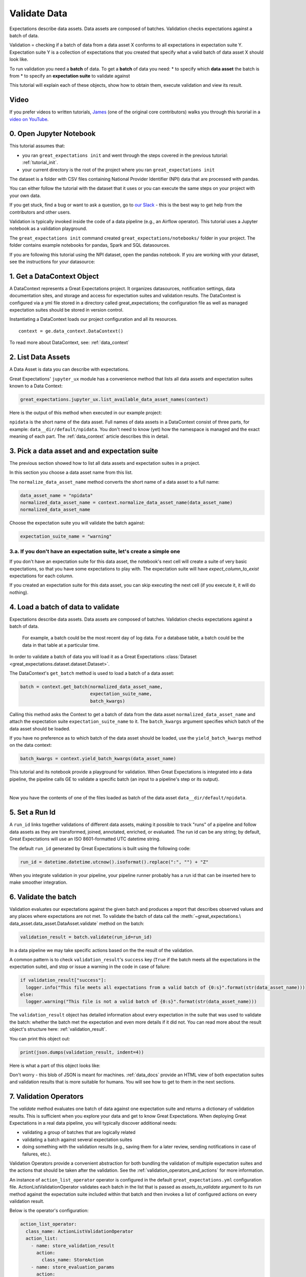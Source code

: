 .. _tutorial_validate_data:



Validate Data
==============

Expectations describe data assets. Data assets are composed of batches. Validation checks expectations against a batch of data.

Validation = checking if a batch of data from a data asset X conforms to all expectations in expectation suite Y. Expectation suite Y is a collection of expectations that you created that specify what a valid batch of data asset X should look like.

To run validation you need a **batch** of data. To get a **batch** of data you need:
* to specify which **data asset** the batch is from
* to specify an **expectation suite** to validate against


This tutorial will explain each of these objects, show how to obtain them, execute validation and view its result.

Video
------

If you prefer videos to written tutorials, `James <https://github.com/jcampbell>`_ (one of the original core contributors) walks you through this turorial in a `video on YouTube <https://greatexpectations.io/videos/getting_started/integrate_expectations>`_.

0. Open Jupyter Notebook
------------------------

This tutorial assumes that:

* you ran ``great_expectations init`` and went through the steps covered in the previous tutorial: :ref:`tutorial_init`.
* your current directory is the root of the project where you ran ``great_expectations init``

The dataset is a folder with CSV files containing National Provider Identifier (NPI) data that are processed with pandas.

You can either follow the tutorial with the dataset that it uses or you can execute the same steps on your project with your own data.

If you get stuck, find a bug or want to ask a question, go to `our Slack <https://greatexpectations.io/slack>`_ - this is the best way to get help from the contributors and other users.

Validation is typically invoked inside the code of a data pipeline (e.g., an Airflow operator). This tutorial uses a Jupyter notebook as a validation playground.

The ``great_expectations init`` command created ``great_expectations/notebooks/`` folder in your project. The folder contains example notebooks for pandas, Spark and SQL datasources.

If you are following this tutorial using the NPI dataset, open the pandas notebook. If you are working with your dataset, see the instructions for your datasource:

.. content-tabs::

    .. tab-container:: tab0
        :title: pandas

        .. code-block:: bash

            jupyter notebook great_expectations/notebooks/pandas/validation_playground.ipynb

    .. tab-container:: tab1
        :title: pyspark

        .. code-block:: bash

            jupyter notebook great_expectations/notebooks/spark/validation_playground.ipynb

    .. tab-container:: tab2
        :title: SQLAlchemy

        .. code-block:: bash

            jupyter notebook great_expectations/notebooks/sql/validation_playground.ipynb




1. Get a DataContext Object
---------------------------

A DataContext represents a Great Expectations project. It organizes datasources, notification settings, data documentation sites, and storage and access for expectation suites and validation results.
The DataContext is configured via a yml file stored in a directory called great_expectations;
the configuration file as well as managed expectation suites should be stored in version control.

Instantiating a DataContext loads our project configuration and all its resources.

::

    context = ge.data_context.DataContext()

To read more about DataContext, see: :ref:`data_context`



2. List Data Assets
-------------------

A Data Asset is data you can describe with expectations.

.. content-tabs::

    .. tab-container:: tab0
        :title: pandas

        A Pandas datasource generates data assets from Pandas DataFrames or CSV files. In this example the pipeline processes NPI data that it reads from CSV files in ``npidata`` directory into Pandas DataFrames. This is the data you want to describe and specify with expectations. That directory and its files are a data asset, named "NPI data" (based on the directory name).

    .. tab-container:: tab1
        :title: pyspark

        A Spark datasource generates data assets from Spark DataFrames or CSV files. In this example the pipeline processes NPI data that it reads from CSV files in ``npidata`` directory into Pandas DataFrames. This is the data you want to describe and specify with expectations. If the example read the data into Spark DataFrames, we would think of this data asset as "data from the npidata directory that we read into Spark DataFrames" and give it a name "NPI data".

    .. tab-container:: tab2
        :title: SQLAlchemy

        A SQLAlchemy datasource generates data assets from tables, views and query results.

        * If the data resided in a table (or view) in a database, it would be accessible as a data asset with the name of that table (or view).
        * If the data did not reside in one table ``npidata`` and, instead, the example pipeline ran an SQL query that fetched the data (probably from multiple tables), the result set of that query would be accessible as a data asset. The name of this data asset would be up to us (e.g., "npidata" or "npidata_query").


Great Expectations' ``jupyter_ux`` module has a convenience method that lists all data assets and expectation suites known to a Data Context:

.. code-block:: python

    great_expectations.jupyter_ux.list_available_data_asset_names(context)

Here is the output of this method when executed in our example project:

.. image:: ../images/list_data_assets.png
    :width: 600px

``npidata`` is the short name of the data asset. Full names of data assets in a DataContext consist of three parts, for example: ``data__dir/default/npidata``. You don't need to know (yet) how the namespace is managed and the exact meaning of each part. The :ref:`data_context` article describes this in detail.


3. Pick a data asset and and expectation suite
----------------------------------------------

The previous section showed how to list all data assets and expectation suites in a project.

In this section you choose a data asset name from this list.

The ``normalize_data_asset_name`` method converts the short name of a data asset to a full name:

.. code-block:: python

    data_asset_name = "npidata"
    normalized_data_asset_name = context.normalize_data_asset_name(data_asset_name)
    normalized_data_asset_name


Choose the expectation suite you will validate the batch against:

.. code-block:: python

    expectation_suite_name = "warning"

3.a. If you don't have an expectation suite, let's create a simple one
~~~~~~~~~~~~~~~~~~~~~~~~~~~~~~~~~~~~~~~~~~~~~~~~~~~~~~~~~~~~~~~~~~~~~~~

If you don't have an expectation suite for this data asset, the notebook's next cell will create a suite of very basic expectations, so that you have some expectations to play with. The expectation suite will have `expect_column_to_exist` expectations for each column.

If you created an expectation suite for this data asset, you can skip executing the next cell (if you execute it, it will do nothing).


4. Load a batch of data to validate
-----------------------------------

Expectations describe data assets. Data assets are composed of batches. Validation checks expectations against a batch of data.

 For example, a batch could be the most recent day of log data. For a database table, a batch could be the data in that table at a particular time.

In order to validate a batch of data you will load it as a Great Expectations :class:`Dataset <great_expectations.dataset.dataset.Dataset>`.

The DataContext's ``get_batch`` method is used to load a batch of a data asset:

.. code-block:: python

    batch = context.get_batch(normalized_data_asset_name,
                              expectation_suite_name,
                              batch_kwargs)


Calling this method asks the Context to get a batch of data from the data asset ``normalized_data_asset_name`` and attach the expectation suite ``expectation_suite_name`` to it. The ``batch_kwargs`` argument specifies which batch of the data asset should be loaded.

If you have no preference as to which batch of the data asset should be loaded, use the ``yield_batch_kwargs`` method on the data context:

.. code-block:: python

    batch_kwargs = context.yield_batch_kwargs(data_asset_name)

This tutorial and its notebook provide a playground for validation. When Great Expectations is integrated into a data pipeline, the pipeline calls GE to validate a specific batch (an input to a pipeline's step or its output).


.. toggle-header::
    :header: **Click here to learn how to specify batch_kwargs for fetching a particular batch**

        ``batch_kwargs`` provide detailed instructions for the datasource how to construct a batch. Each datasource accepts different types of ``batch_kwargs``:

        .. content-tabs::

            .. tab-container:: tab0
                :title: pandas

                A pandas datasource can accept ``batch_kwargs`` that describe either a path to a file or an existing DataFrame. For example, if the data asset is a collection of CSV files in a folder that are processed with Pandas, then a batch could be one of these files. Here is how to construct ``batch_kwargs`` that specify a particular file to load:

                .. code-block:: python

                    batch_kwargs = {'path': "PATH_OF_THE_FILE_YOU_WANT_TO_LOAD"}

                To instruct ``get_batch`` to read CSV files with specific options (e.g., not to interpret the first line as the
                header or to use a specific separator), add them to the the ``batch_kwargs``.

                See the complete list of options for `Pandas read_csv <https://pandas.pydata.org/pandas-docs/stable/reference/api/pandas.read_csv.html>`__.

                ``batch_kwargs`` might look like the following:

                .. code-block:: json

                    {
                        "path": "/data/npidata/npidata_pfile_20190902-20190908.csv",
                        "partition_id": "npidata_pfile_20190902-20190908",
                        "sep": null,
                        "engine": "python"
                    }

                |
                If you already loaded the data into a Pandas DataFrame, here is how you construct ``batch_kwargs`` that instruct the datasource to use your dataframe as a batch:

                .. code-block:: python

                    batch_kwargs = {'df': "YOUR_PANDAS_DF"}

            .. tab-container:: tab1
                :title: pyspark

                A pyspark datasource can accept ``batch_kwargs`` that describe either a path to a file or an existing DataFrame. For example, if the data asset is a collection of CSV files in a folder that are processed with Pandas, then a batch could be one of these files. Here is how to construct ``batch_kwargs`` that specify a particular file to load:

                .. code-block:: python

                    batch_kwargs = {'path': "PATH_OF_THE_FILE_YOU_WANT_TO_LOAD"}

                To instruct ``get_batch`` to read CSV files with specific options (e.g., not to interpret the first line as the
                header or to use a specific separator), add them to the the ``batch_kwargs``.

                See the complete list of options for `Spark DataFrameReader <https://spark.apache.org/docs/latest/api/python/pyspark.sql.html#pyspark.sql.DataFrameReader>`__

            .. tab-container:: tab2
                :title: SQLAlchemy

                A SQLAlchemy datasource can accept ``batch_kwargs`` that instruct it load a batch from a table, a view, or a result set of a query:

                If you would like to validate an entire table (or a view) in your database's default schema:

                .. code-block:: python

                    batch_kwargs = {'table': "YOUR TABLE NAME"}

                If you would like to validate an entire table or view from a non-default schema in your database:

                .. code-block:: python

                    batch_kwargs = {'table': "YOUR TABLE NAME", "schema": "YOUR SCHEMA"}

                If you would like to validate using a query to construct a temporary table:

                .. code-block:: python

                    batch_kwargs = {'query': 'SELECT YOUR_ROWS FROM YOUR_TABLE'}


        The examples of ``batch_kwargs`` above can also be the outputs of "generators" used by Great Expectations. You can read about the default Generators' behavior and how to implement additional generators in this article: :ref:`batch_generator`.


|
Now you have the contents of one of the files loaded as batch of the data asset ``data__dir/default/npidata``.


5. Set a Run Id
---------------

A ``run_id`` links together validations of different data assets, making it possible to track "runs" of a pipeline and
follow data assets as they are transformed, joined, annotated, enriched, or evaluated. The run id can be any string;
by default, Great Expectations will use an ISO 8601-formatted UTC datetime string.


The default ``run_id`` generated by Great Expectations is built using the following code:

.. code-block:: python

    run_id = datetime.datetime.utcnow().isoformat().replace(":", "") + "Z"


When you integrate validation in your pipeline, your pipeline runner probably has a run id that can be inserted here to make smoother integration.

6. Validate the batch
---------------------

Validation evaluates our expectations against the given batch and produces a report that describes observed values and
any places where expectations are not met. To validate the batch of data call the :meth:`~great_expectations.\
data_asset.data_asset.DataAsset.validate` method on the batch:

.. code-block:: python

  validation_result = batch.validate(run_id=run_id)


In a data pipeline we may take specific actions based on the the result of the validation.

A common pattern is to check ``validation_result``'s ``success`` key (``True`` if the batch meets all the expectations in the expectation suite), and stop or issue a warning in the code in case of failure:

.. code-block:: python

  if validation_result["success"]:
    logger.info("This file meets all expectations from a valid batch of {0:s}".format(str(data_asset_name)))
  else:
    logger.warning("This file is not a valid batch of {0:s}".format(str(data_asset_name)))

The ``validation_result`` object has detailed information about every expectation in the suite that was used to validate the batch: whether the batch met the expectation and even more details if it did not. You can read more about the result object's structure here: :ref:`validation_result`.

You can print this object out:

.. code-block:: python

    print(json.dumps(validation_result, indent=4))


Here is what a part of this object looks like:

.. image:: ../images/validation_playground_result_json.png
    :width: 500px

Don't worry - this blob of JSON is meant for machines. :ref:`data_docs` provide an HTML view of both expectation suites and validation results that is more suitable for humans. You will see how to get to them in the next sections.


7. Validation Operators
-----------------------

The `validate` method evaluates one batch of data against one expectation suite and returns a dictionary of validation results. This is sufficient when you explore your data and get to know Great Expectations.
When deploying Great Expectations in a real data pipeline, you will typically discover additional needs:

* validating a group of batches that are logically related
* validating a batch against several expectation suites
* doing something with the validation results (e.g., saving them for a later review, sending notifications in case of failures, etc.).

Validation Operators provide a convenient abstraction for both bundling the validation of multiple expectation suites and the actions that should be taken after the validation. See the
:ref:`validation_operators_and_actions` for more information.

An instance of ``action_list_operator`` operator is configured in the default ``great_expectations.yml`` configuration file. ActionListValidationOperator validates each batch in the list that is passed as `assets_to_validate` argument to its `run` method against the expectation suite included within that batch and then invokes a list of configured actions on every validation result.

Below is the operator's configuration:

.. code-block:: bash

  action_list_operator:
    class_name: ActionListValidationOperator
    action_list:
      - name: store_validation_result
        action:
          class_name: StoreAction
      - name: store_evaluation_params
        action:
          class_name: ExtractAndStoreEvaluationParamsAction
      - name: update_data_docs
        action:
          class_name: UpdateDataDocsAction
      - name: send_slack_notification_on_validation_result
        action:
          class_name: SlackNotificationAction
          # put the actual webhook URL in the uncommitted/config_variables.yml file
          slack_webhook: ${validation_notification_slack_webhook}
          notify_on: all # possible values: "all", "failure", "success"
          renderer:
            module_name: great_expectations.render.renderer.slack_renderer
            class_name: SlackRenderer

We will show how to use the two most commonly used actions that are available to this operator:

Save Validation Results
~~~~~~~~~~~~~~~~~~~~~~~

The DataContext object provides a configurable ``validations_store`` where GE can store validation_result objects for
subsequent evaluation and review. By default, the DataContext stores results in the
``great_expectations/uncommitted/validations`` directory. To specify a different directory or use a remote store such
as ``s3``, edit stores section of the DataContext configuration object:

.. code-block:: bash

    stores:
      validations_store:
        class_name: ValidationsStore
        store_backend:
          class_name: FixedLengthTupleS3Backend
          bucket: my_bucket
          prefix: my_prefix

Validation results will be stored according to the same hierarchical namespace used to refer to data assets elsewhere
in the context, and will have the run_id prepended:
``base_location/run_id/datasource_name/generator_name/generator_asset/expectation_suite_name.json``.

Removing the result_store section from the configuration object will disable automatically storing validation_result
objects.

Send a Slack Notification
~~~~~~~~~~~~~~~~~~~~~~~~~

The last action in the action list of the Validation Operator above sends notifications using a user-provided callback
function based on the validation result.

.. code-block:: bash

  - name: send_slack_notification_on_validation_result
    action:
      class_name: SlackNotificationAction
      # put the actual webhook URL in the uncommitted/config_variables.yml file
      slack_webhook: ${validation_notification_slack_webhook}
      notify_on: all # possible values: "all", "failure", "success"
      renderer:
        module_name: great_expectations.render.renderer.slack_renderer
        class_name: SlackRenderer

GE includes a slack-based notification in the base package. To enable a slack notification for results, simply specify
the slack webhook URL in the uncommitted/config_variables.yml file:

.. code-block:: bash

  validation_notification_slack_webhook: https://slack.com/your_webhook_url



8. View the Validation Results in Data Docs
-------------------------------------------

Data Docs compiles raw Great Expectations objects including Expectations and Validations into structured documents such as HTML documentation. By default the HTML website is hosted on your local filesystem. When you are working in a team, the website can be hosted in the cloud (e.g., on S3) and serve as the shared source of truth for the team working on the data pipeline.

Read more about the capabilities and configuration of Data Docs here: :ref:`data_docs`.

One of the actions executed by the validation operator in the previous section rendered the validation result as HTML and added this page to the Data Docs site.

You can open the page programmatically and examine the result:

.. code-block:: python

    context.open_data_docs()



Congratulations!
----------------

Now you you know how to validate a batch of data.

What is next? This is a collection of tutorials that walk you through a variety of useful Great Expectations workflows: :ref:`tutorials`.

